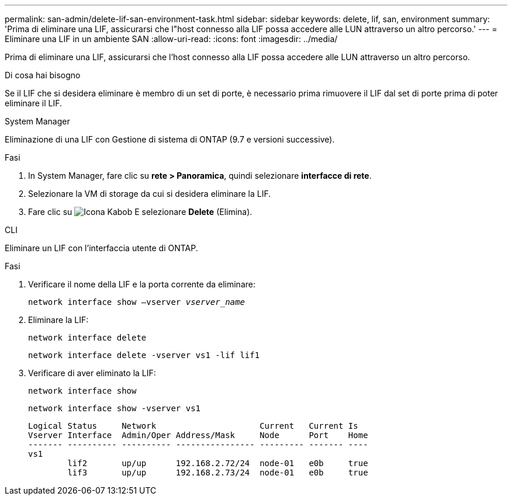 ---
permalink: san-admin/delete-lif-san-environment-task.html 
sidebar: sidebar 
keywords: delete, lif, san, environment 
summary: 'Prima di eliminare una LIF, assicurarsi che l"host connesso alla LIF possa accedere alle LUN attraverso un altro percorso.' 
---
= Eliminare una LIF in un ambiente SAN
:allow-uri-read: 
:icons: font
:imagesdir: ../media/


[role="lead"]
Prima di eliminare una LIF, assicurarsi che l'host connesso alla LIF possa accedere alle LUN attraverso un altro percorso.

.Di cosa hai bisogno
Se il LIF che si desidera eliminare è membro di un set di porte, è necessario prima rimuovere il LIF dal set di porte prima di poter eliminare il LIF.

[role="tabbed-block"]
====
.System Manager
--
Eliminazione di una LIF con Gestione di sistema di ONTAP (9.7 e versioni successive).

.Fasi
. In System Manager, fare clic su *rete > Panoramica*, quindi selezionare *interfacce di rete*.
. Selezionare la VM di storage da cui si desidera eliminare la LIF.
. Fare clic su image:icon_kabob.gif["Icona Kabob"] E selezionare *Delete* (Elimina).


--
.CLI
--
Eliminare un LIF con l'interfaccia utente di ONTAP.

.Fasi
. Verificare il nome della LIF e la porta corrente da eliminare:
+
`network interface show –vserver _vserver_name_`

. Eliminare la LIF:
+
`network interface delete`

+
`network interface delete -vserver vs1 -lif lif1`

. Verificare di aver eliminato la LIF:
+
`network interface show`

+
`network interface show -vserver vs1`

+
[listing]
----

Logical Status     Network                     Current   Current Is
Vserver Interface  Admin/Oper Address/Mask     Node      Port    Home
------- ---------- ---------- ---------------- --------- ------- ----
vs1
        lif2       up/up      192.168.2.72/24  node-01   e0b     true
        lif3       up/up      192.168.2.73/24  node-01   e0b     true
----


--
====